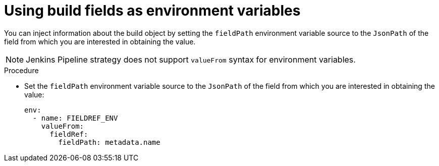 // Module included in the following assemblies:
//
// * builds/creating-build-inputs.adoc

[id="builds-using-build-fields-as-environment-variables_{context}"]
= Using build fields as environment variables

[role="_abstract"]
You can inject information about the build object by setting the `fieldPath` environment variable source to the `JsonPath` of the field from which you are interested in obtaining the value.

[NOTE]
====
Jenkins Pipeline strategy does not support `valueFrom` syntax for environment variables.
====

.Procedure

* Set the `fieldPath` environment variable source to the `JsonPath` of the field from which you are interested in obtaining the value:
+
[source,yaml]
----
env:
  - name: FIELDREF_ENV
    valueFrom:
      fieldRef:
        fieldPath: metadata.name
----
